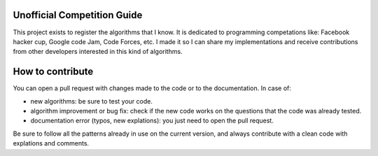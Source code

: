 Unofficial Competition Guide
============================

This project exists to register the algorithms that I know. It is dedicated to
programming competations like: Facebook hacker cup, Google code Jam, Code Forces, etc.
I made it so I can share my implementations and receive contributions from other
developers interested in this kind of algorithms.


How to contribute
=================

You can open a pull request with changes made to the code or to the documentation.
In case of:

* new algorithms: be sure to test your code.
* algorithm improvement or bug fix: check if the new code works on the questions that the code was already tested.
* documentation error (typos, new explations): you just need to open the pull request.


Be sure to follow all the patterns already in use on the current version, and always
contribute with a clean code with explations and comments.
